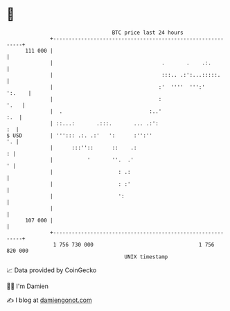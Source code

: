 * 👋

#+begin_example
                                     BTC price last 24 hours                    
                 +------------------------------------------------------------+ 
         111 000 |                                                            | 
                 |                                   .       .    .:.         | 
                 |                                   :::.. .:':...:::::.      | 
                 |                                  :'  ''''  ''':'    ':.    | 
                 |                                  :                    '.   | 
                 |  .                            :..'                     :.  | 
                 | ::...:       .:::.       ... .:':                       :  | 
   $ USD         | '''::: .:. .:'   ':      :'':''                         '. | 
                 |      :::''::      ::    .:                               : | 
                 |           '       ''.  .'                                ' | 
                 |                     : .:                                   | 
                 |                     : :'                                   | 
                 |                     ':                                     | 
                 |                                                            | 
         107 000 |                                                            | 
                 +------------------------------------------------------------+ 
                  1 756 730 000                                  1 756 820 000  
                                         UNIX timestamp                         
#+end_example
📈 Data provided by CoinGecko

🧑‍💻 I'm Damien

✍️ I blog at [[https://www.damiengonot.com][damiengonot.com]]

